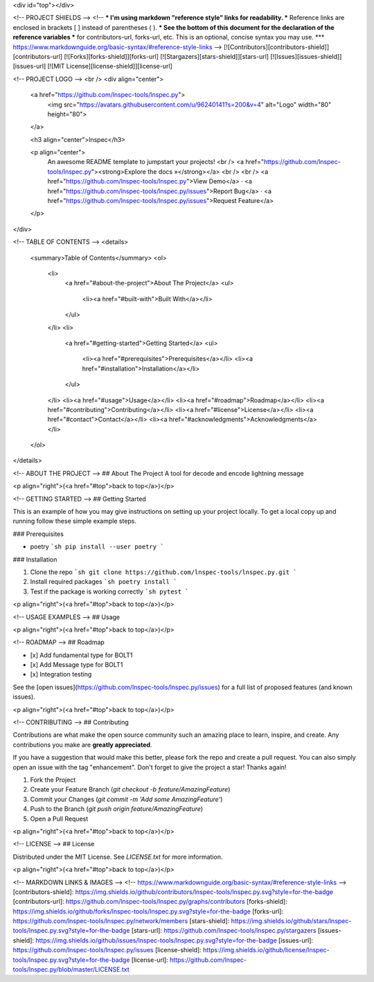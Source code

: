 <div id="top"></div>

<!-- PROJECT SHIELDS -->
<!--
*** I'm using markdown "reference style" links for readability.
*** Reference links are enclosed in brackets [ ] instead of parentheses ( ).
*** See the bottom of this document for the declaration of the reference variables
*** for contributors-url, forks-url, etc. This is an optional, concise syntax you may use.
*** https://www.markdownguide.org/basic-syntax/#reference-style-links
-->
[![Contributors][contributors-shield]][contributors-url]
[![Forks][forks-shield]][forks-url]
[![Stargazers][stars-shield]][stars-url]
[![Issues][issues-shield]][issues-url]
[![MIT License][license-shield]][license-url]



<!-- PROJECT LOGO -->
<br />
<div align="center">
  <a href="https://github.com/lnspec-tools/lnspec.py">
    <img src="https://avatars.githubusercontent.com/u/96240141?s=200&v=4" alt="Logo" width="80" height="80">
  </a>

  <h3 align="center">lnspec</h3>

  <p align="center">
    An awesome README template to jumpstart your projects!
    <br />
    <a href="https://github.com/lnspec-tools/lnspec.py"><strong>Explore the docs »</strong></a>
    <br />
    <br />
    <a href="https://github.com/lnspec-tools/lnspec.py">View Demo</a>
    ·
    <a href="https://github.com/lnspec-tools/lnspec.py/issues">Report Bug</a>
    ·
    <a href="https://github.com/lnspec-tools/lnspec.py/issues">Request Feature</a>
  </p>
</div>



<!-- TABLE OF CONTENTS -->
<details>
  <summary>Table of Contents</summary>
  <ol>
    <li>
      <a href="#about-the-project">About The Project</a>
      <ul>
        <li><a href="#built-with">Built With</a></li>
      </ul>
    </li>
    <li>
      <a href="#getting-started">Getting Started</a>
      <ul>
        <li><a href="#prerequisites">Prerequisites</a></li>
        <li><a href="#installation">Installation</a></li>
      </ul>
    </li>
    <li><a href="#usage">Usage</a></li>
    <li><a href="#roadmap">Roadmap</a></li>
    <li><a href="#contributing">Contributing</a></li>
    <li><a href="#license">License</a></li>
    <li><a href="#contact">Contact</a></li>
    <li><a href="#acknowledgments">Acknowledgments</a></li>
  </ol>
</details>



<!-- ABOUT THE PROJECT -->
## About The Project
A tool for decode and encode lightning message



<p align="right">(<a href="#top">back to top</a>)</p>


<!-- GETTING STARTED -->
## Getting Started

This is an example of how you may give instructions on setting up your project locally.
To get a local copy up and running follow these simple example steps.

### Prerequisites

* poetry
  ```sh
  pip install --user poetry
  ```

### Installation

1. Clone the repo
   ```sh
   git clone https://github.com/lnspec-tools/lnspec.py.git
   ```
2. Install required packages
   ```sh
   poetry install
   ```
3. Test if the package is working correctly
   ```sh
   pytest
   ```

<p align="right">(<a href="#top">back to top</a>)</p>



<!-- USAGE EXAMPLES -->
## Usage



<p align="right">(<a href="#top">back to top</a>)</p>



<!-- ROADMAP -->
## Roadmap

- [x] Add fundamental type for BOLT1
- [x] Add Message type for BOLT1
- [x] Integration testing

See the [open issues](https://github.com/lnspec-tools/lnspec.py/issues) for a full list of proposed features (and known issues).

<p align="right">(<a href="#top">back to top</a>)</p>



<!-- CONTRIBUTING -->
## Contributing

Contributions are what make the open source community such an amazing place to learn, inspire, and create. Any contributions you make are **greatly appreciated**.

If you have a suggestion that would make this better, please fork the repo and create a pull request. You can also simply open an issue with the tag "enhancement".
Don't forget to give the project a star! Thanks again!

1. Fork the Project
2. Create your Feature Branch (`git checkout -b feature/AmazingFeature`)
3. Commit your Changes (`git commit -m 'Add some AmazingFeature'`)
4. Push to the Branch (`git push origin feature/AmazingFeature`)
5. Open a Pull Request

<p align="right">(<a href="#top">back to top</a>)</p>



<!-- LICENSE -->
## License

Distributed under the MIT License. See `LICENSE.txt` for more information.

<p align="right">(<a href="#top">back to top</a>)</p>

<!-- MARKDOWN LINKS & IMAGES -->
<!-- https://www.markdownguide.org/basic-syntax/#reference-style-links -->
[contributors-shield]: https://img.shields.io/github/contributors/lnspec-tools/lnspec.py.svg?style=for-the-badge
[contributors-url]: https://github.com/lnspec-tools/lnspec.py/graphs/contributors
[forks-shield]: https://img.shields.io/github/forks/lnspec-tools/lnspec.py.svg?style=for-the-badge
[forks-url]: https://github.com/lnspec-tools/lnspec.py/network/members
[stars-shield]: https://img.shields.io/github/stars/lnspec-tools/lnspec.py.svg?style=for-the-badge
[stars-url]: https://github.com/lnspec-tools/lnspec.py/stargazers
[issues-shield]: https://img.shields.io/github/issues/lnspec-tools/lnspec.py.svg?style=for-the-badge
[issues-url]: https://github.com/lnspec-tools/lnspec.py/issues
[license-shield]: https://img.shields.io/github/license/lnspec-tools/lnspec.py.svg?style=for-the-badge
[license-url]: https://github.com/lnspec-tools/lnspec.py/blob/master/LICENSE.txt